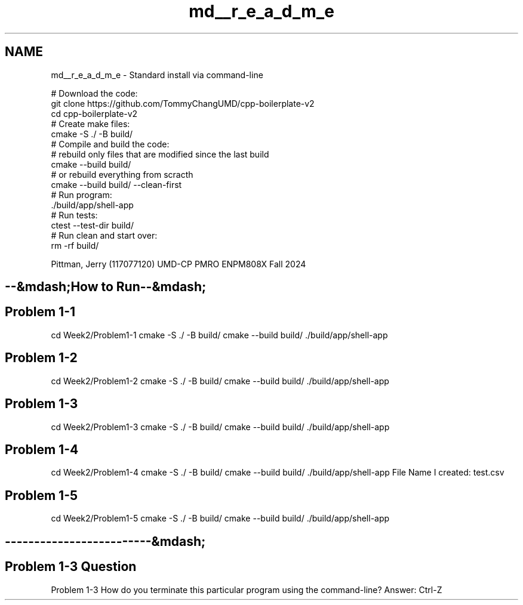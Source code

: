 .TH "md__r_e_a_d_m_e" 3 "Tue Sep 12 2023" "Week2" \" -*- nroff -*-
.ad l
.nh
.SH NAME
md__r_e_a_d_m_e \- Standard install via command-line 

.PP
.nf
# Download the code:
  git clone https://github\&.com/TommyChangUMD/cpp-boilerplate-v2 
  cd cpp-boilerplate-v2 
# Create make files:
  cmake -S \&./ -B build/
# Compile and build the code:
  # rebuild only files that are modified since the last build
  cmake --build build/
  # or rebuild everything from scracth
  cmake --build build/ --clean-first
# Run program: 
  \&./build/app/shell-app
# Run tests: 
  ctest --test-dir build/
# Run clean and start over: 
  rm -rf build/

.fi
.PP
.PP
Pittman, Jerry (117077120) UMD-CP PMRO ENPM808X Fall 2024 
.SH "--&mdash;How to Run--&mdash;"
.PP
.SH "Problem 1-1"
.PP
cd Week2/Problem1-1 cmake -S \&./ -B build/ cmake --build build/ \&./build/app/shell-app
.SH "Problem 1-2"
.PP
cd Week2/Problem1-2 cmake -S \&./ -B build/ cmake --build build/ \&./build/app/shell-app
.SH "Problem 1-3"
.PP
cd Week2/Problem1-3 cmake -S \&./ -B build/ cmake --build build/ \&./build/app/shell-app
.SH "Problem 1-4"
.PP
cd Week2/Problem1-4 cmake -S \&./ -B build/ cmake --build build/ \&./build/app/shell-app File Name I created: test\&.csv
.SH "Problem 1-5"
.PP
cd Week2/Problem1-5 cmake -S \&./ -B build/ cmake --build build/ \&./build/app/shell-app
.SH "-------------------------&mdash;"
.PP
.SH "Problem 1-3 Question"
.PP
Problem 1-3 How do you terminate this particular program using the command-line? Answer: Ctrl-Z 
